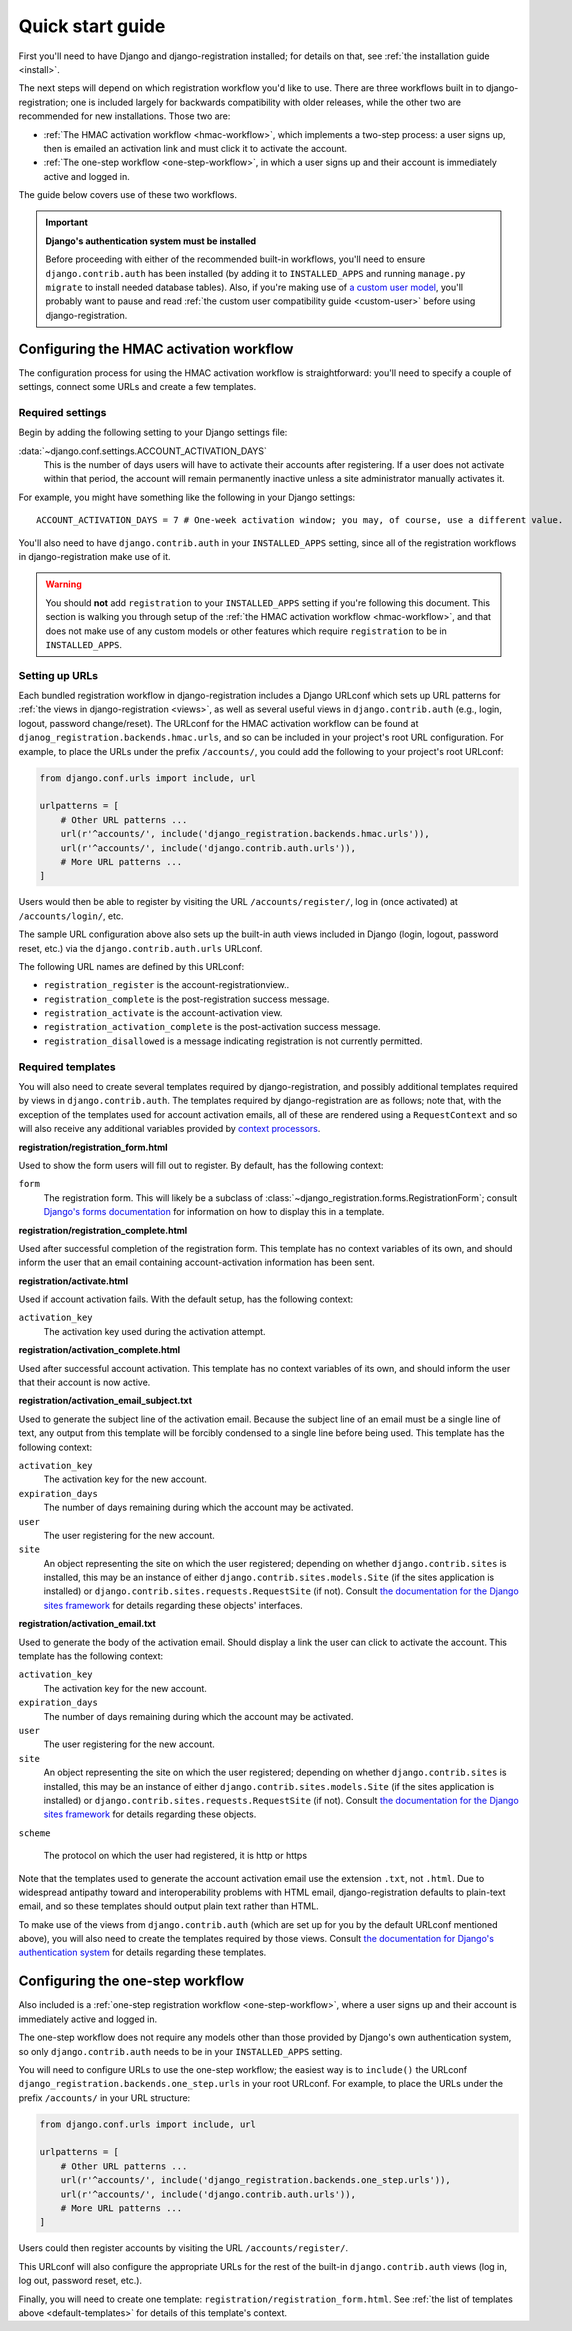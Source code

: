.. _quickstart:

Quick start guide
=================

First you'll need to have Django and django-registration
installed; for details on that, see :ref:`the installation guide
<install>`.

The next steps will depend on which registration workflow you'd like
to use. There are three workflows built in to django-registration;
one is included largely for backwards compatibility with older
releases, while the other two are recommended for new
installations. Those two are:

* :ref:`The HMAC activation workflow <hmac-workflow>`, which
  implements a two-step process: a user signs up, then is emailed an
  activation link and must click it to activate the account.

* :ref:`The one-step workflow <one-step-workflow>`, in which a user
  signs up and their account is immediately active and logged in.

The guide below covers use of these two workflows.

.. important:: **Django's authentication system must be installed**

   Before proceeding with either of the recommended built-in
   workflows, you'll need to ensure ``django.contrib.auth`` has been
   installed (by adding it to ``INSTALLED_APPS`` and running
   ``manage.py migrate`` to install needed database tables). Also, if
   you're making use of `a custom user model
   <https://docs.djangoproject.com/en/stable/topics/auth/customizing/#substituting-a-custom-user-model>`_,
   you'll probably want to pause and read :ref:`the custom user
   compatibility guide <custom-user>` before using
   django-registration.


Configuring the HMAC activation workflow
----------------------------------------

The configuration process for using the HMAC activation workflow is
straightforward: you'll need to specify a couple of settings, connect
some URLs and create a few templates.


Required settings
~~~~~~~~~~~~~~~~~

Begin by adding the following setting to your Django settings file:

:data:`~django.conf.settings.ACCOUNT_ACTIVATION_DAYS`
    This is the number of days users will have to activate their
    accounts after registering. If a user does not activate within
    that period, the account will remain permanently inactive unless a
    site administrator manually activates it.

For example, you might have something like the following in your
Django settings::

    ACCOUNT_ACTIVATION_DAYS = 7 # One-week activation window; you may, of course, use a different value.

You'll also need to have ``django.contrib.auth`` in your
``INSTALLED_APPS`` setting, since all of the registration workflows in
django-registration make use of it.

.. warning:: You should **not** add ``registration`` to your
   ``INSTALLED_APPS`` setting if you're following this document. This
   section is walking you through setup of the :ref:`the HMAC
   activation workflow <hmac-workflow>`, and that does not make use of
   any custom models or other features which require ``registration``
   to be in ``INSTALLED_APPS``.


Setting up URLs
~~~~~~~~~~~~~~~

Each bundled registration workflow in django-registration includes a
Django URLconf which sets up URL patterns for :ref:`the views in
django-registration <views>`, as well as several useful views in
``django.contrib.auth`` (e.g., login, logout, password
change/reset). The URLconf for the HMAC activation workflow can be
found at ``djanog_registration.backends.hmac.urls``, and so can be
included in your project's root URL configuration. For example, to
place the URLs under the prefix ``/accounts/``, you could add the
following to your project's root URLconf:

.. code-block:: python

   from django.conf.urls import include, url

   urlpatterns = [
       # Other URL patterns ...
       url(r'^accounts/', include('django_registration.backends.hmac.urls')),
       url(r'^accounts/', include('django.contrib.auth.urls')),
       # More URL patterns ...
   ]

Users would then be able to register by visiting the URL
``/accounts/register/``, log in (once activated) at
``/accounts/login/``, etc.

The sample URL configuration above also sets up the built-in auth
views included in Django (login, logout, password reset, etc.) via the
``django.contrib.auth.urls`` URLconf.

The following URL names are defined by this URLconf:

* ``registration_register`` is the account-registrationview..

* ``registration_complete`` is the post-registration success message.

* ``registration_activate`` is the account-activation view.

* ``registration_activation_complete`` is the post-activation success
  message.

* ``registration_disallowed`` is a message indicating registration is
  not currently permitted.


.. _default-templates:

Required templates
~~~~~~~~~~~~~~~~~~

You will also need to create several templates required by
django-registration, and possibly additional templates required by
views in ``django.contrib.auth``. The templates required by
django-registration are as follows; note that, with the exception
of the templates used for account activation emails, all of these are
rendered using a ``RequestContext`` and so will also receive any
additional variables provided by `context processors
<https://docs.djangoproject.com/en/stable/ref/templates/api/#id1>`_.

**registration/registration_form.html**

Used to show the form users will fill out to register. By default, has
the following context:

``form``
    The registration form. This will likely be a subclass of
    :class:`~django_registration.forms.RegistrationForm`; consult
    `Django's forms documentation
    <https://docs.djangoproject.com/en/stable/topics/forms/>`_ for
    information on how to display this in a template.

**registration/registration_complete.html**

Used after successful completion of the registration form. This
template has no context variables of its own, and should inform the
user that an email containing account-activation information has been
sent.

**registration/activate.html**

Used if account activation fails. With the default setup, has the following context:

``activation_key``
    The activation key used during the activation attempt.

**registration/activation_complete.html**

Used after successful account activation. This template has no context
variables of its own, and should inform the user that their account is
now active.

**registration/activation_email_subject.txt**

Used to generate the subject line of the activation email. Because the
subject line of an email must be a single line of text, any output
from this template will be forcibly condensed to a single line before
being used. This template has the following context:

``activation_key``
    The activation key for the new account.

``expiration_days``
    The number of days remaining during which the account may be
    activated.

``user``
    The user registering for the new account.

``site``
    An object representing the site on which the user registered;
    depending on whether ``django.contrib.sites`` is installed, this
    may be an instance of either ``django.contrib.sites.models.Site``
    (if the sites application is installed) or
    ``django.contrib.sites.requests.RequestSite`` (if not). Consult
    `the documentation for the Django sites framework
    <https://docs.djangoproject.com/en/stable/ref/contrib/sites/>`_ for
    details regarding these objects' interfaces.

**registration/activation_email.txt**

Used to generate the body of the activation email. Should display a
link the user can click to activate the account. This template has the
following context:

``activation_key``
    The activation key for the new account.

``expiration_days``
    The number of days remaining during which the account may be
    activated.

``user``
    The user registering for the new account.

``site``
    An object representing the site on which the user registered;
    depending on whether ``django.contrib.sites`` is installed, this
    may be an instance of either ``django.contrib.sites.models.Site``
    (if the sites application is installed) or
    ``django.contrib.sites.requests.RequestSite`` (if not). Consult
    `the documentation for the Django sites framework
    <https://docs.djangoproject.com/en/stable/ref/contrib/sites/>`_ for
    details regarding these objects.

``scheme``

    The protocol on which the user had registered, it is http or https

Note that the templates used to generate the account activation email
use the extension ``.txt``, not ``.html``. Due to widespread antipathy
toward and interoperability problems with HTML email,
django-registration defaults to plain-text email, and so these
templates should output plain text rather than HTML.

To make use of the views from ``django.contrib.auth`` (which are set
up for you by the default URLconf mentioned above), you will also need
to create the templates required by those views. Consult `the
documentation for Django's authentication system
<https://docs.djangoproject.com/en/stable/topics/auth/>`_ for details
regarding these templates.


Configuring the one-step workflow
--------------------------------------------

Also included is a :ref:`one-step registration workflow
<one-step-workflow>`, where a user signs up and their account is
immediately active and logged in.

The one-step workflow does not require any models other than those
provided by Django's own authentication system, so only
``django.contrib.auth`` needs to be in your ``INSTALLED_APPS``
setting.

You will need to configure URLs to use the one-step workflow; the
easiest way is to ``include()`` the URLconf
``django_registration.backends.one_step.urls`` in your root URLconf. For
example, to place the URLs under the prefix ``/accounts/`` in your URL
structure:

.. code-block:: python

   from django.conf.urls import include, url

   urlpatterns = [
       # Other URL patterns ...
       url(r'^accounts/', include('django_registration.backends.one_step.urls')),
       url(r'^accounts/', include('django.contrib.auth.urls')),
       # More URL patterns ...
   ]

Users could then register accounts by visiting the URL
``/accounts/register/``.

This URLconf will also configure the appropriate URLs for the rest of
the built-in ``django.contrib.auth`` views (log in, log out, password
reset, etc.).

Finally, you will need to create one template:
``registration/registration_form.html``. See :ref:`the list of
templates above <default-templates>` for details of this template's
context.
